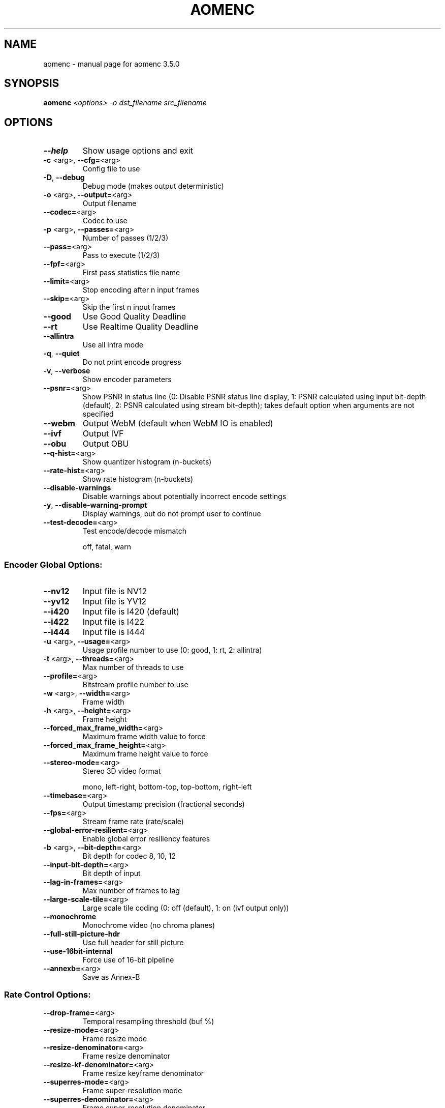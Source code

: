 .\" DO NOT MODIFY THIS FILE!  It was generated by help2man 1.49.2.
.TH AOMENC "1" "September 2022" "aomenc 3.5.0" "User Commands"
.SH NAME
aomenc \- manual page for aomenc 3.5.0
.SH SYNOPSIS
.B aomenc
\fI\,<options> -o dst_filename src_filename\/\fR
.SH OPTIONS
.TP
\fB\-\-help\fR
Show usage options and exit
.TP
\fB\-c\fR <arg>, \fB\-\-cfg=\fR<arg>
Config file to use
.TP
\fB\-D\fR,       \fB\-\-debug\fR
Debug mode (makes output deterministic)
.TP
\fB\-o\fR <arg>, \fB\-\-output=\fR<arg>
Output filename
.TP
\fB\-\-codec=\fR<arg>
Codec to use
.TP
\fB\-p\fR <arg>, \fB\-\-passes=\fR<arg>
Number of passes (1/2/3)
.TP
\fB\-\-pass=\fR<arg>
Pass to execute (1/2/3)
.TP
\fB\-\-fpf=\fR<arg>
First pass statistics file name
.TP
\fB\-\-limit=\fR<arg>
Stop encoding after n input frames
.TP
\fB\-\-skip=\fR<arg>
Skip the first n input frames
.TP
\fB\-\-good\fR
Use Good Quality Deadline
.TP
\fB\-\-rt\fR
Use Realtime Quality Deadline
.TP
\fB\-\-allintra\fR
Use all intra mode
.TP
\fB\-q\fR,       \fB\-\-quiet\fR
Do not print encode progress
.TP
\fB\-v\fR,       \fB\-\-verbose\fR
Show encoder parameters
.TP
\fB\-\-psnr=\fR<arg>
Show PSNR in status line (0: Disable PSNR status line display, 1: PSNR calculated using input bit\-depth (default), 2: PSNR calculated using stream bit\-depth); takes default option when arguments are not specified
.TP
\fB\-\-webm\fR
Output WebM (default when WebM IO is enabled)
.TP
\fB\-\-ivf\fR
Output IVF
.TP
\fB\-\-obu\fR
Output OBU
.TP
\fB\-\-q\-hist=\fR<arg>
Show quantizer histogram (n\-buckets)
.TP
\fB\-\-rate\-hist=\fR<arg>
Show rate histogram (n\-buckets)
.TP
\fB\-\-disable\-warnings\fR
Disable warnings about potentially incorrect encode settings
.TP
\fB\-y\fR,       \fB\-\-disable\-warning\-prompt\fR
Display warnings, but do not prompt user to continue
.TP
\fB\-\-test\-decode=\fR<arg>
Test encode/decode mismatch
.IP
off, fatal, warn
.SS "Encoder Global Options:"
.TP
\fB\-\-nv12\fR
Input file is NV12
.TP
\fB\-\-yv12\fR
Input file is YV12
.TP
\fB\-\-i420\fR
Input file is I420 (default)
.TP
\fB\-\-i422\fR
Input file is I422
.TP
\fB\-\-i444\fR
Input file is I444
.TP
\fB\-u\fR <arg>, \fB\-\-usage=\fR<arg>
Usage profile number to use (0: good, 1: rt, 2: allintra)
.TP
\fB\-t\fR <arg>, \fB\-\-threads=\fR<arg>
Max number of threads to use
.TP
\fB\-\-profile=\fR<arg>
Bitstream profile number to use
.TP
\fB\-w\fR <arg>, \fB\-\-width=\fR<arg>
Frame width
.TP
\fB\-h\fR <arg>, \fB\-\-height=\fR<arg>
Frame height
.TP
\fB\-\-forced_max_frame_width=\fR<arg>
Maximum frame width value to force
.TP
\fB\-\-forced_max_frame_height=\fR<arg>
Maximum frame height value to force
.TP
\fB\-\-stereo\-mode=\fR<arg>
Stereo 3D video format
.IP
mono, left\-right, bottom\-top, top\-bottom, right\-left
.TP
\fB\-\-timebase=\fR<arg>
Output timestamp precision (fractional seconds)
.TP
\fB\-\-fps=\fR<arg>
Stream frame rate (rate/scale)
.TP
\fB\-\-global\-error\-resilient=\fR<arg>
Enable global error resiliency features
.TP
\fB\-b\fR <arg>, \fB\-\-bit\-depth=\fR<arg>
Bit depth for codec
8, 10, 12
.TP
\fB\-\-input\-bit\-depth=\fR<arg>
Bit depth of input
.TP
\fB\-\-lag\-in\-frames=\fR<arg>
Max number of frames to lag
.TP
\fB\-\-large\-scale\-tile=\fR<arg>
Large scale tile coding (0: off (default), 1: on (ivf output only))
.TP
\fB\-\-monochrome\fR
Monochrome video (no chroma planes)
.TP
\fB\-\-full\-still\-picture\-hdr\fR
Use full header for still picture
.TP
\fB\-\-use\-16bit\-internal\fR
Force use of 16\-bit pipeline
.TP
\fB\-\-annexb=\fR<arg>
Save as Annex\-B
.SS "Rate Control Options:"
.TP
\fB\-\-drop\-frame=\fR<arg>
Temporal resampling threshold (buf %)
.TP
\fB\-\-resize\-mode=\fR<arg>
Frame resize mode
.TP
\fB\-\-resize\-denominator=\fR<arg>
Frame resize denominator
.TP
\fB\-\-resize\-kf\-denominator=\fR<arg>
Frame resize keyframe denominator
.TP
\fB\-\-superres\-mode=\fR<arg>
Frame super\-resolution mode
.TP
\fB\-\-superres\-denominator=\fR<arg>
Frame super\-resolution denominator
.TP
\fB\-\-superres\-kf\-denominator=\fR<arg>
Frame super\-resolution keyframe denominator
.TP
\fB\-\-superres\-qthresh=\fR<arg>
Frame super\-resolution qindex threshold
.IP
\fB\-\-superres\-kf\-qthresh=\fR<arg> Frame super\-resolution keyframe qindex threshold
\fB\-\-end\-usage=\fR<arg>           Rate control mode
.IP
vbr, cbr, cq, q
.TP
\fB\-\-target\-bitrate=\fR<arg>
Bitrate (kbps)
.TP
\fB\-\-min\-q=\fR<arg>
Minimum (best) quantizer
.TP
\fB\-\-max\-q=\fR<arg>
Maximum (worst) quantizer
.TP
\fB\-\-undershoot\-pct=\fR<arg>
Datarate undershoot (min) target (%)
.TP
\fB\-\-overshoot\-pct=\fR<arg>
Datarate overshoot (max) target (%)
.TP
\fB\-\-buf\-sz=\fR<arg>
Client buffer size (ms)
.TP
\fB\-\-buf\-initial\-sz=\fR<arg>
Client initial buffer size (ms)
.TP
\fB\-\-buf\-optimal\-sz=\fR<arg>
Client optimal buffer size (ms)
.TP
\fB\-\-bias\-pct=\fR<arg>
CBR/VBR bias (0=CBR, 100=VBR)
.TP
\fB\-\-minsection\-pct=\fR<arg>
GOP min bitrate (% of target)
.TP
\fB\-\-maxsection\-pct=\fR<arg>
GOP max bitrate (% of target)
.SS "Keyframe Placement Options:"
.TP
\fB\-\-enable\-fwd\-kf=\fR<arg>
Enable forward reference keyframes
.TP
\fB\-\-kf\-min\-dist=\fR<arg>
Minimum keyframe interval (frames)
.TP
\fB\-\-kf\-max\-dist=\fR<arg>
Maximum keyframe interval (frames)
.TP
\fB\-\-disable\-kf\fR
Disable keyframe placement
.TP
\fB\-\-sframe\-dist=\fR<arg>
S\-Frame interval (frames)
.TP
\fB\-\-sframe\-mode=\fR<arg>
S\-Frame insertion mode (1..2)
.SS "AV1 Specific Options:"
.TP
\fB\-\-cpu\-used=\fR<arg>
Speed setting (0..6 in good mode, 5..10 in realtime mode, 0..9 in all intra mode)
.TP
\fB\-\-auto\-alt\-ref=\fR<arg>
Enable automatic alt reference frames
.TP
\fB\-\-sharpness=\fR<arg>
Bias towards block sharpness in rate\-distortion optimization of transform coefficients (0..7), default is 0
.TP
\fB\-\-static\-thresh=\fR<arg>
Motion detection threshold
.TP
\fB\-\-row\-mt=\fR<arg>
Enable row based multi\-threading (0: off, 1: on (default))
.TP
\fB\-\-fp\-mt=\fR<arg>
Enable frame parallel multi\-threading (0: off (default), 1: on)
.TP
\fB\-\-tile\-columns=\fR<arg>
Number of tile columns to use, log2
.TP
\fB\-\-tile\-rows=\fR<arg>
Number of tile rows to use, log2
.TP
\fB\-\-enable\-tpl\-model=\fR<arg>
RDO based on frame temporal dependency (0: off, 1: backward source based); required for deltaq mode
.TP
\fB\-\-enable\-keyframe\-filtering=\fR<arg>
Apply temporal filtering on key frame (0: no filter, 1: filter without overlay (default), 2: filter with overlay \- experimental, may break random access in players)
.TP
\fB\-\-arnr\-maxframes=\fR<arg>
AltRef max frames (0..15)
.TP
\fB\-\-arnr\-strength=\fR<arg>
AltRef filter strength (0..6)
.TP
\fB\-\-tune=\fR<arg>
Distortion metric tuned with
.IP
psnr, ssim, vmaf_with_preprocessing, vmaf_without_preprocessing, vmaf, vmaf_neg, butteraugli
.TP
\fB\-\-cq\-level=\fR<arg>
Constant/Constrained Quality level
.TP
\fB\-\-max\-intra\-rate=\fR<arg>
Max I\-frame bitrate (pct)
.TP
\fB\-\-max\-inter\-rate=\fR<arg>
Max P\-frame bitrate (pct)
.TP
\fB\-\-gf\-cbr\-boost=\fR<arg>
Boost for Golden Frame in CBR mode (pct)
.TP
\fB\-\-lossless=\fR<arg>
Lossless mode (0: false (default), 1: true)
.TP
\fB\-\-enable\-cdef=\fR<arg>
Enable the constrained directional enhancement filter (0: false, 1: true (default), 2: disable for non\-reference frames)
.TP
\fB\-\-enable\-restoration=\fR<arg>
Enable the loop restoration filter (0: false (default in realtime mode), 1: true (default in non\-realtime mode))
.TP
\fB\-\-enable\-rect\-partitions=\fR<arg>
Enable rectangular partitions (0: false, 1: true (default))
.TP
\fB\-\-enable\-ab\-partitions=\fR<arg>
Enable ab partitions (0: false, 1: true (default))
.TP
\fB\-\-enable\-1to4\-partitions=\fR<arg>
Enable 1:4 and 4:1 partitions (0: false, 1: true (default))
.TP
\fB\-\-min\-partition\-size=\fR<arg>
Set min partition size (4:4x4, 8:8x8, 16:16x16, 32:32x32, 64:64x64, 128:128x128); with 4k+ resolutions or higher speed settings, min partition size will have a minimum of 8
.TP
\fB\-\-max\-partition\-size=\fR<arg>
Set max partition size (4:4x4, 8:8x8, 16:16x16, 32:32x32, 64:64x64, 128:128x128)
.TP
\fB\-\-enable\-dual\-filter=\fR<arg>
Enable dual filter (0: false, 1: true (default))
.TP
\fB\-\-enable\-chroma\-deltaq=\fR<arg>
Enable chroma delta quant (0: false (default), 1: true)
.TP
\fB\-\-enable\-intra\-edge\-filter=\fR<arg>
Enable intra edge filtering (0: false, 1: true (default))
.TP
\fB\-\-enable\-order\-hint=\fR<arg>
Enable order hint (0: false, 1: true (default))
.TP
\fB\-\-enable\-tx64=\fR<arg>
Enable 64\-pt transform (0: false, 1: true (default))
.TP
\fB\-\-enable\-flip\-idtx=\fR<arg>
Enable extended transform type (0: false, 1: true (default)) including FLIPADST_DCT, DCT_FLIPADST, FLIPADST_FLIPADST, ADST_FLIPADST, FLIPADST_ADST, IDTX, V_DCT, H_DCT, V_ADST, H_ADST, V_FLIPADST, H_FLIPADST
.TP
\fB\-\-enable\-rect\-tx=\fR<arg>
Enable rectangular transform (0: false, 1: true (default))
.TP
\fB\-\-enable\-dist\-wtd\-comp=\fR<arg>
Enable distance\-weighted compound (0: false, 1: true (default))
.TP
\fB\-\-enable\-masked\-comp=\fR<arg>
Enable masked (wedge/diff\-wtd) compound (0: false, 1: true (default))
.TP
\fB\-\-enable\-onesided\-comp=\fR<arg>
Enable one sided compound (0: false, 1: true (default))
.TP
\fB\-\-enable\-interintra\-comp=\fR<arg>
Enable interintra compound (0: false, 1: true (default))
.TP
\fB\-\-enable\-smooth\-interintra=\fR<arg>
Enable smooth interintra mode (0: false, 1: true (default))
.TP
\fB\-\-enable\-diff\-wtd\-comp=\fR<arg>
Enable difference\-weighted compound (0: false, 1: true (default))
.TP
\fB\-\-enable\-interinter\-wedge=\fR<arg>
Enable interinter wedge compound (0: false, 1: true (default))
.TP
\fB\-\-enable\-interintra\-wedge=\fR<arg>
Enable interintra wedge compound (0: false, 1: true (default))
.TP
\fB\-\-enable\-global\-motion=\fR<arg>
Enable global motion (0: false, 1: true (default))
.TP
\fB\-\-enable\-warped\-motion=\fR<arg>
Enable local warped motion (0: false, 1: true (default))
.IP
\fB\-\-enable\-filter\-intra=\fR<arg> Enable filter intra prediction mode (0: false, 1: true (default))
\fB\-\-enable\-smooth\-intra=\fR<arg> Enable smooth intra prediction modes (0: false, 1: true (default))
\fB\-\-enable\-paeth\-intra=\fR<arg>  Enable Paeth intra prediction mode (0: false, 1: true (default))
\fB\-\-enable\-cfl\-intra=\fR<arg>    Enable chroma from luma intra prediction mode (0: false, 1: true (default))
\fB\-\-enable\-diagonal\-intra=\fR<arg>
.IP
Enable diagonal (D45 to D203) intra prediction modes, which are a subset of directional modes; has no effect if enable\-directional\-intra is 0 (0: false, 1: true (default))
.TP
\fB\-\-force\-video\-mode=\fR<arg>
Force video mode (0: false, 1: true (default))
.TP
\fB\-\-enable\-obmc=\fR<arg>
Enable OBMC (0: false, 1: true (default))
.TP
\fB\-\-enable\-overlay=\fR<arg>
Enable coding overlay frames (0: false, 1: true (default))
.TP
\fB\-\-enable\-palette=\fR<arg>
Enable palette prediction mode (0: false, 1: true (default))
.TP
\fB\-\-enable\-intrabc=\fR<arg>
Enable intra block copy prediction mode (0: false, 1: true (default))
.TP
\fB\-\-enable\-angle\-delta=\fR<arg>
Enable intra angle delta (0: false, 1: true (default))
.TP
\fB\-\-disable\-trellis\-quant=\fR<arg>
Disable trellis optimization of quantized coefficients (0: false 1: true  2: true for rd search 3: true for estimate yrd search (default))
.TP
\fB\-\-enable\-qm=\fR<arg>
Enable quantisation matrices (0: false (default), 1: true)
.TP
\fB\-\-qm\-min=\fR<arg>
Min quant matrix flatness (0..15), default is 8
.TP
\fB\-\-qm\-max=\fR<arg>
Max quant matrix flatness (0..15), default is 15
.IP
\fB\-\-reduced\-tx\-type\-set=\fR<arg> Use reduced set of transform types
\fB\-\-use\-intra\-dct\-only=\fR<arg>  Use DCT only for INTRA modes
\fB\-\-use\-inter\-dct\-only=\fR<arg>  Use DCT only for INTER modes
\fB\-\-use\-intra\-default\-tx\-only=\fR<arg>
.IP
Use Default\-transform only for INTRA modes
.TP
\fB\-\-quant\-b\-adapt=\fR<arg>
Use adaptive quantize_b
.IP
\fB\-\-coeff\-cost\-upd\-freq=\fR<arg> Update freq for coeff costs. 0: SB, 1: SB Row per Tile, 2: Tile, 3: Off
\fB\-\-mode\-cost\-upd\-freq=\fR<arg>  Update freq for mode costs. 0: SB, 1: SB Row per Tile, 2: Tile, 3: Off
\fB\-\-mv\-cost\-upd\-freq=\fR<arg>    Update freq for mv costs. 0: SB, 1: SB Row per Tile, 2: Tile, 3: Off
\fB\-\-frame\-parallel=\fR<arg>      Enable frame parallel decodability features (0: false (default), 1: true)
\fB\-\-error\-resilient=\fR<arg>     Enable error resilient features (0: false (default), 1: true)
\fB\-\-aq\-mode=\fR<arg>             Adaptive quantization mode (0: off (default), 1: variance 2: complexity, 3: cyclic refresh)
\fB\-\-deltaq\-mode=\fR<arg>         Delta qindex mode (0: off, 1: deltaq objective (default), 2: deltaq placeholder, 3: key frame visual quality, 4: user rating based visual quality optimization); requires \fB\-\-enable\-tpl\-model\fR=\fI\,1\/\fR
\fB\-\-deltaq\-strength=\fR<arg>     Deltaq strength for \fB\-\-deltaq\-mode\fR=\fI\,4\/\fR (%)
\fB\-\-delta\-lf\-mode=\fR<arg>       Enable delta\-lf\-mode (0: off (default), 1: on)
\fB\-\-frame\-boost=\fR<arg>         Enable frame periodic boost (0: off (default), 1: on)
\fB\-\-noise\-sensitivity=\fR<arg>   Noise sensitivity (frames to blur)
\fB\-\-tune\-content=\fR<arg>        Tune content type
.IP
default, screen, film
.TP
\fB\-\-cdf\-update\-mode=\fR<arg>
CDF update mode for entropy coding (0: no CDF update, 1: update CDF on all frames (default), 2: selectively update CDF on some frames)
.TP
\fB\-\-color\-primaries=\fR<arg>
Color primaries (CICP) of input content:
.IP
bt709, unspecified, bt601, bt470m, bt470bg, smpte240, film, bt2020, xyz, smpte431, smpte432, ebu3213
.TP
\fB\-\-transfer\-characteristics=\fR<arg>
Transfer characteristics (CICP) of input content:
.IP
unspecified, bt709, bt470m, bt470bg, bt601, smpte240, lin, log100, log100sq10, iec61966, bt1361, srgb, bt2020\-10bit, bt2020\-12bit, smpte2084, hlg, smpte428
.TP
\fB\-\-matrix\-coefficients=\fR<arg> Matrix coefficients (CICP) of input content:
identity, bt709, unspecified, fcc73, bt470bg, bt601, smpte240, ycgco, bt2020ncl, bt2020cl, smpte2085, chromncl, chromcl, ictcp
.TP
\fB\-\-chroma\-sample\-position=\fR<arg>
The chroma sample position when chroma 4:2:0 is signaled:
.IP
unknown, vertical, colocated
.TP
\fB\-\-min\-gf\-interval=\fR<arg>
Min gf/arf frame interval (default 0, indicating in\-built behavior)
.TP
\fB\-\-max\-gf\-interval=\fR<arg>
Max gf/arf frame interval (default 0, indicating in\-built behavior)
.TP
\fB\-\-gf\-min\-pyr\-height=\fR<arg>
Min height for GF group pyramid structure (0 (default) to 5)
.TP
\fB\-\-gf\-max\-pyr\-height=\fR<arg>
Maximum height for GF group pyramid structure (0 to 5 (default))
.TP
\fB\-\-sb\-size=\fR<arg>
Superblock size to use
.IP
dynamic, 64, 128
.TP
\fB\-\-num\-tile\-groups=\fR<arg>
Maximum number of tile groups, default is 1
.TP
\fB\-\-mtu\-size=\fR<arg>
MTU size for a tile group, default is 0 (no MTU targeting), overrides maximum number of tile groups
.TP
\fB\-\-timing\-info=\fR<arg>
Signal timing info in the bitstream (model only works for no hidden frames, no super\-res yet):
.IP
unspecified, constant, model
.TP
\fB\-\-film\-grain\-test=\fR<arg>
Film grain test vectors (0: none (default), 1: test\-1  2: test\-2, ... 16: test\-16)
.TP
\fB\-\-film\-grain\-table=\fR<arg>
Path to file containing film grain parameters
.IP
\fB\-\-denoise\-noise\-level=\fR<arg> Amount of noise (from 0 = don't denoise, to 50)
\fB\-\-denoise\-block\-size=\fR<arg>  Denoise block size (default = 32)
\fB\-\-enable\-dnl\-denoising=\fR<arg>
.IP
Apply denoising to the frame being encoded when denoise\-noise\-level is enabled (0: false, 1: true (default))
.TP
\fB\-\-max\-reference\-frames=\fR<arg>
Maximum number of reference frames allowed per frame (3 to 7 (default))
.TP
\fB\-\-reduced\-reference\-set=\fR<arg>
Use reduced set of single and compound references (0: off (default), 1: on)
.TP
\fB\-\-enable\-ref\-frame\-mvs=\fR<arg>
Enable temporal mv prediction (default is 1)
.TP
\fB\-\-target\-seq\-level\-idx=\fR<arg>
Target sequence level index. Possible values are in the form of "ABxy". AB: Operating point (OP) index, xy: Target level index for the OP. E.g. "0" means target level index 0 (2.0) for the 0th OP, "1019" means target level index 19 (6.3) for the 10th OP.
.TP
\fB\-\-set\-tier\-mask=\fR<arg>
Set bit mask to specify which tier each of the 32 possible operating points conforms to. Bit value 0 (default): Main Tier, 1: High Tier.
.TP
\fB\-\-min\-cr=\fR<arg>
Set minimum compression ratio. Take integer values. Default is 0. If non\-zero, encoder will try to keep the compression ratio of each frame to be higher than the given value divided by 100.
.TP
\fB\-\-vbr\-corpus\-complexity\-lap=\fR<arg>
Set average corpus complexity per mb for single pass VBR using lap. (0..10000), default is 0
.TP
\fB\-\-input\-chroma\-subsampling\-x=\fR<arg>
Chroma subsampling x value
.TP
\fB\-\-input\-chroma\-subsampling\-y=\fR<arg>
Chroma subsampling y value
.TP
\fB\-\-dv\-cost\-upd\-freq=\fR<arg>
Update freq for dv costs. 0: SB, 1: SB Row per Tile, 2: Tile, 3: Off
.IP
\fB\-\-partition\-info\-path=\fR<arg> Partition information read and write path
\fB\-\-enable\-directional\-intra=\fR<arg>
.IP
Enable directional intra prediction modes (0: false, 1: true (default))
.TP
\fB\-\-enable\-tx\-size\-search=\fR<arg>
Enable transform size search to find the best size for each block. If false, transforms always have the largest possible size (0: false, 1: true (default)). Ignored in non rd pick mode in real\-time coding.
.TP
\fB\-\-loopfilter\-control=\fR<arg>
Control loop filtering (0: Loopfilter disabled for all frames, 1: Enable loopfilter for all frames (default), 2: Disable loopfilter for non\-reference frames, 3: Disable loopfilter for frames with low motion)
.TP
\fB\-\-auto\-intra\-tools\-off=\fR<arg>
Automatically turn off several intra coding tools for allintra mode; only in effect if \fB\-\-deltaq\-mode\fR=\fI\,3\/\fR
.TP
\fB\-p\fR <arg>, \fB\-\-passes=\fR<arg>
Number of passes (1/2/3)
.TP
\fB\-\-two\-pass\-output=\fR<arg>
The output file for the first two passes for three\-pass encoding
.TP
\fB\-spf\fR <arg>, \fB\-\-second\-pass\-log=\fR<arg>
Log file from second pass
.TP
\fB\-\-fwd\-kf\-dist=\fR<arg>
Set distance between forward keyframes. A value of \fB\-1\fR (default) means no repetitive forward keyframes.
.TP
\fB\-\-strict\-level\-conformance=\fR<arg>
When set to 1, exit the encoder when it fails to encode to a given target level
.TP
\fB\-\-dist\-metric=\fR<arg>
Distortion metric to use for in\-block optimization
.IP
psnr, qm\-psnr
.SS "Stream timebase (--timebase):"
.IP
The desired precision of timestamps in the output, expressed
in fractional seconds. Default is 1/1000.
.PP
Included encoders:
.TP
av1
\- AOMedia Project AV1 Encoder v3.5.0 (default)
.IP
Use \fB\-\-codec\fR to switch to a non\-default encoder.
